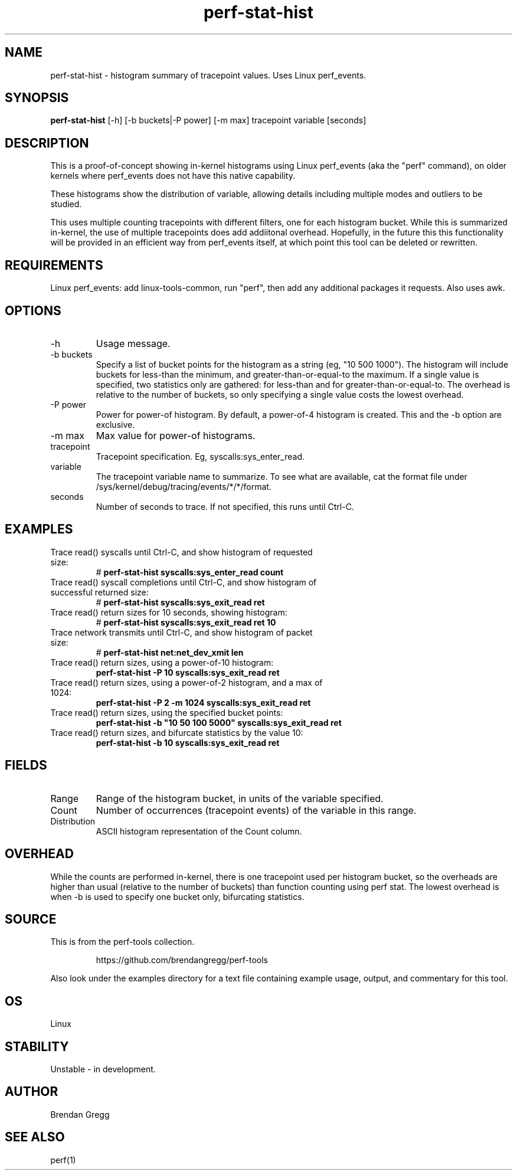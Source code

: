 .TH perf-stat-hist 8  "2014-07-07" "USER COMMANDS"
.SH NAME
perf-stat-hist \- histogram summary of tracepoint values. Uses Linux perf_events.
.SH SYNOPSIS
.B perf-stat-hist
[-h] [-b buckets|-P power] [-m max] tracepoint variable [seconds]
.SH DESCRIPTION
This is a proof-of-concept showing in-kernel histograms using Linux perf_events
(aka the "perf" command), on older kernels where perf_events does not have
this native capability.

These histograms show the distribution of variable, allowing details
including multiple modes and outliers to be studied.

This uses multiple counting tracepoints with different filters, one for each
histogram bucket. While this is summarized in-kernel, the use of multiple
tracepoints does add addiitonal overhead. Hopefully, in the
future this this functionality will be provided in an efficient way from
perf_events itself, at which point this tool can be deleted or rewritten.
.SH REQUIREMENTS
Linux perf_events: add linux-tools-common, run "perf", then add any additional
packages it requests. Also uses awk.
.SH OPTIONS
.TP
\-h
Usage message.
.TP
\-b buckets
Specify a list of bucket points for the histogram as a string (eg, "10 500
1000"). The histogram will include buckets for less-than the minimum, and
greater-than-or-equal-to the maximum.  If a single value is specified, two
statistics only are gathered: for less-than and for greater-than-or-equal-to.
The overhead is relative to the number of buckets, so only specifying a
single value costs the lowest overhead.
.TP
\-P power
Power for power-of histogram. By default, a power-of-4 histogram is created.
This and the \-b option are exclusive.
.TP
\-m max
Max value for power-of histograms.
.TP
tracepoint
Tracepoint specification. Eg, syscalls:sys_enter_read.
.TP
variable
The tracepoint variable name to summarize. To see what are available, cat the
format file under /sys/kernel/debug/tracing/events/*/*/format.
.TP
seconds
Number of seconds to trace. If not specified, this runs until Ctrl-C.
.SH EXAMPLES
.TP
Trace read() syscalls until Ctrl-C, and show histogram of requested size:
#
.B perf\-stat\-hist syscalls:sys_enter_read count
.TP
Trace read() syscall completions until Ctrl-C, and show histogram of successful returned size:
#
.B perf\-stat\-hist syscalls:sys_exit_read ret
.TP
Trace read() return sizes for 10 seconds, showing histogram:
#
.B perf\-stat\-hist syscalls:sys_exit_read ret 10
.TP
Trace network transmits until Ctrl-C, and show histogram of packet size:
#
.B perf\-stat\-hist net:net_dev_xmit len
.TP
Trace read() return sizes, using a power-of-10 histogram:
.B perf\-stat\-hist \-P 10 syscalls:sys_exit_read ret
.TP
Trace read() return sizes, using a power-of-2 histogram, and a max of 1024:
.B perf\-stat\-hist \-P 2 \-m 1024 syscalls:sys_exit_read ret
.TP
Trace read() return sizes, using the specified bucket points:
.B perf\-stat\-hist \-b """10 50 100 5000""" syscalls:sys_exit_read ret
.TP
Trace read() return sizes, and bifurcate statistics by the value 10:
.B perf-stat-hist \-b 10 syscalls:sys_exit_read ret
.SH FIELDS
.TP
Range
Range of the histogram bucket, in units of the variable specified.
.TP
Count
Number of occurrences (tracepoint events) of the variable in this range.
.TP
Distribution
ASCII histogram representation of the Count column.
.SH OVERHEAD
While the counts are performed in-kernel, there is one tracepoint used per
histogram bucket, so the overheads are higher than usual (relative to the
number of buckets) than function counting using perf stat. The lowest
overhead is when \-b is used to specify one bucket only, bifurcating
statistics.
.SH SOURCE
This is from the perf-tools collection.
.IP
https://github.com/brendangregg/perf-tools
.PP
Also look under the examples directory for a text file containing example
usage, output, and commentary for this tool.
.SH OS
Linux
.SH STABILITY
Unstable - in development.
.SH AUTHOR
Brendan Gregg
.SH SEE ALSO
perf(1)
